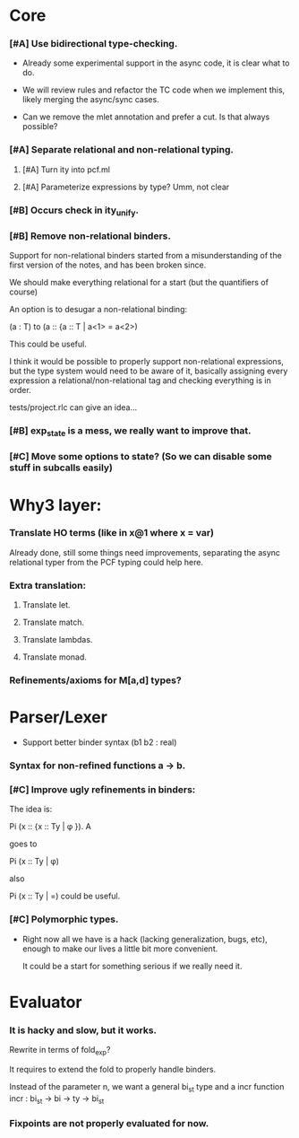 * COMMENT Org header
#+STARTUP: content
#+STARTUP: hidestars
#+STARTUP: odd
#+TODO: TODO(t) WAITING(w) | CANCELLED(c) DONE(d)

TODO list for the Relational Lambda Calculus compiler.

* Core
*** [#A] Use bidirectional type-checking.

    - Already some experimental support in the async code, it is clear
      what to do.

    - We will review rules and refactor the TC code when we implement
      this, likely merging the async/sync cases.

    - Can we remove the mlet annotation and prefer a cut.
      Is that always possible?

*** [#A] Separate relational and non-relational typing.
***** [#A] Turn ity into pcf.ml
***** [#A] Parameterize expressions by type? Umm, not clear
*** [#B] Occurs check in ity_unify.
*** [#B] Remove non-relational binders.

    Support for non-relational binders started from a misunderstanding
    of the first version of the notes, and has been broken since.

    We should make everything relational for a start (but the
    quantifiers of course)

    An option is to desugar a non-relational binding:

    (a : T) to
    (a :: {a :: T | a<1> = a<2>)

    This could be useful.

    I think it would be possible to properly support non-relational
    expressions, but the type system would need to be aware of it,
    basically assigning every expression a relational/non-relational
    tag and checking everything is in order.

    tests/project.rlc can give an idea...

*** [#B] exp_state is a mess, we really want to improve that.
*** [#C] Move some options to state? (So we can disable some stuff in subcalls easily)
* Why3 layer:

*** Translate HO terms (like in x@1 where x = var)

    Already done, still some things need improvements, separating the
    async relational typer from the PCF typing could help here.

*** Extra translation:
***** Translate let.
***** Translate match.
***** Translate lambdas.
***** Translate monad.

*** Refinements/axioms for M[a,d] types?
* Parser/Lexer
  * Support better binder syntax (b1 b2 : real)
*** Syntax for non-refined functions a -> b.

*** [#C] Improve ugly refinements in binders:

    The idea is:

    Pi (x :: {x :: Ty | \phi }). A

    goes to

    Pi (x :: Ty | \phi)

    also

    Pi (x :: Ty | =) could be useful.

*** [#C] Polymorphic types.

    - Right now all we have is a hack (lacking generalization, bugs,
      etc), enough to make our lives a little bit more convenient.

      It could be a start for something serious if we really need it.

* Evaluator

*** It is hacky and slow, but it works.

    Rewrite in terms of fold_exp?

    It requires to extend the fold to properly handle binders.

    Instead of the parameter n, we want a general bi_st type and a
    incr function incr : bi_st -> bi -> ty -> bi_st

*** Fixpoints are not properly evaluated for now.
